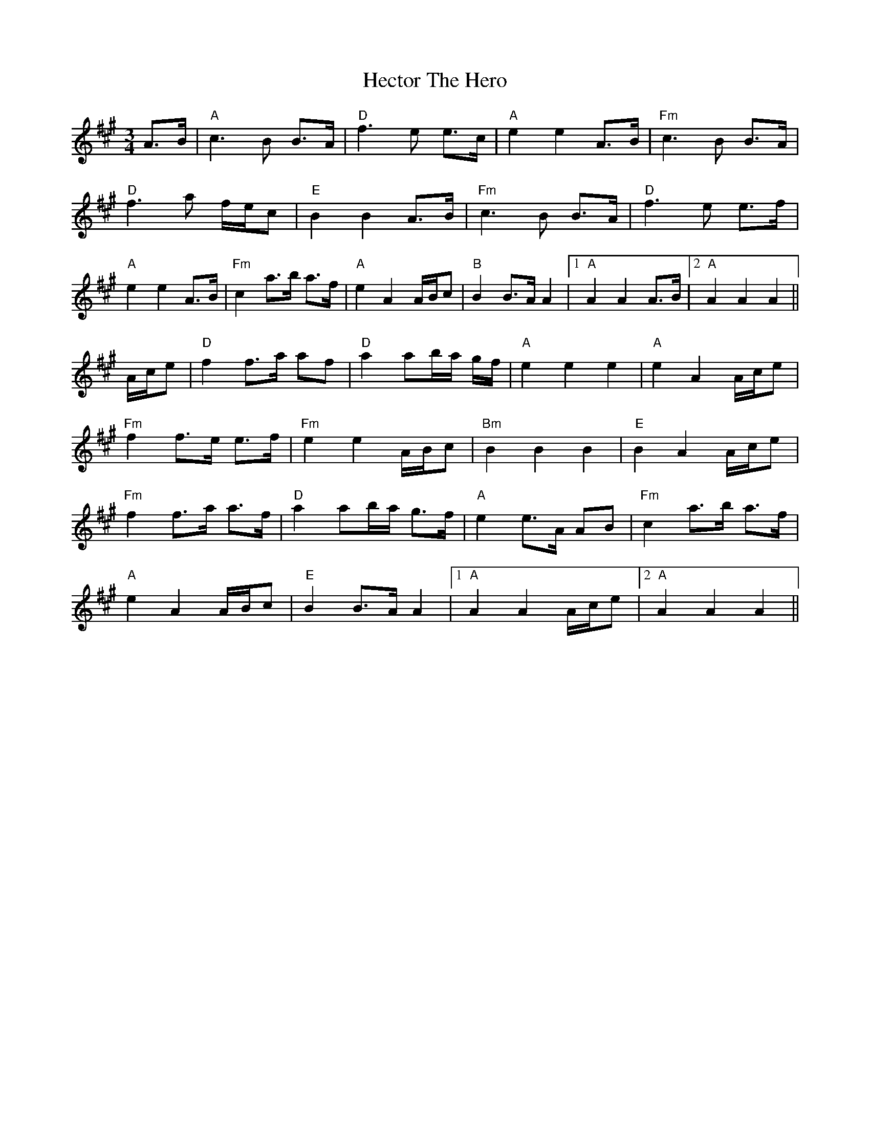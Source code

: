 X: 17085
T: Hector The Hero
R: waltz
M: 3/4
K: Amajor
A>B|"A"c3B B>A|"D"f3e e>c|"A"e2 e2 A>B|"Fm"c3B B>A|
"D"f3a f/e/c|"E"B2 B2 A>B|"Fm"c3B B>A|"D"f3e e>f|
"A"e2 e2 A>B|"Fm"c2 a>b a>f|"A"e2 A2 A/B/c|"B"B2 B>A A2|1 "A"A2 A2 A>B|2 "A"A2 A2 A2||
A/c/e|"D"f2 f>a af|"D"a2 ab/a/ g/f/|"A"e2e2 e2|"A"e2 A2 A/c/e|
"Fm"f2 f>e e>f|"Fm"e2 e2 A/B/c|"Bm"B2B2 B2|"E"B2 A2 A/c/e|
"Fm"f2 f>a a>f|"D"a2 ab/a/ g>f|"A"e2 e>A AB|"Fm"c2 a>b a>f|
"A"e2 A2 A/B/c|"E"B2 B>A A2|1 "A"A2 A2 A/c/e|2 "A"A2 A2 A2||

